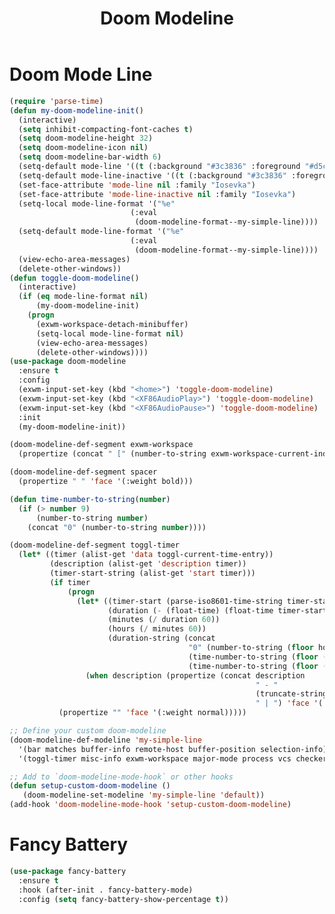 #+TITLE: Doom Modeline
#+PROPERTY: header-args      :tangle "../config-elisp/doom-modeline.el"
* Doom Mode Line
#+BEGIN_SRC emacs-lisp
(require 'parse-time)
(defun my-doom-modeline-init()
  (interactive)
  (setq inhibit-compacting-font-caches t)
  (setq doom-modeline-height 32)
  (setq doom-modeline-icon nil)
  (setq doom-modeline-bar-width 6)
  (setq-default mode-line '((t (:background "#3c3836" :foreground "#d5c4a1" :box nil :height 135))))
  (setq-default mode-line-inactive '((t (:background "#3c3836" :foreground "#a89984" :box nil :height 135))))
  (set-face-attribute 'mode-line nil :family "Iosevka")
  (set-face-attribute 'mode-line-inactive nil :family "Iosevka")
  (setq-local mode-line-format '("%e"
                           (:eval
                            (doom-modeline-format--my-simple-line))))
  (setq-default mode-line-format '("%e"
                           (:eval
                            (doom-modeline-format--my-simple-line))))
  (view-echo-area-messages)
  (delete-other-windows))
(defun toggle-doom-modeline()
  (interactive)
  (if (eq mode-line-format nil)
      (my-doom-modeline-init)
    (progn
      (exwm-workspace-detach-minibuffer)
      (setq-local mode-line-format nil)
      (view-echo-area-messages)
      (delete-other-windows))))
(use-package doom-modeline
  :ensure t
  :config
  (exwm-input-set-key (kbd "<home>") 'toggle-doom-modeline)
  (exwm-input-set-key (kbd "<XF86AudioPlay>") 'toggle-doom-modeline)
  (exwm-input-set-key (kbd "<XF86AudioPause>") 'toggle-doom-modeline)
  :init
  (my-doom-modeline-init))

(doom-modeline-def-segment exwm-workspace
  (propertize (concat " [" (number-to-string exwm-workspace-current-index) "]") 'face '(:weight bold)))

(doom-modeline-def-segment spacer
  (propertize " " 'face '(:weight bold)))

(defun time-number-to-string(number)
  (if (> number 9)
      (number-to-string number)
    (concat "0" (number-to-string number))))

(doom-modeline-def-segment toggl-timer
  (let* ((timer (alist-get 'data toggl-current-time-entry))
         (description (alist-get 'description timer))
         (timer-start-string (alist-get 'start timer)))
         (if timer
             (progn
               (let* ((timer-start (parse-iso8601-time-string timer-start-string))
                      (duration (- (float-time) (float-time timer-start)))
                      (minutes (/ duration 60))
                      (hours (/ minutes 60))
                      (duration-string (concat
                                        "0" (number-to-string (floor hours)) ":"
                                        (time-number-to-string (floor (mod minutes 60))) ":"
                                        (time-number-to-string (floor (mod duration 60))))))
                 (when description (propertize (concat description
                                                       " - "
                                                       (truncate-string-to-width duration-string 35)
                                                       " | ") 'face '(:weight normal)))))
           (propertize "" 'face '(:weight normal)))))

;; Define your custom doom-modeline
(doom-modeline-def-modeline 'my-simple-line
  '(bar matches buffer-info remote-host buffer-position selection-info)
  '(toggl-timer misc-info exwm-workspace major-mode process vcs checker))

;; Add to `doom-modeline-mode-hook` or other hooks
(defun setup-custom-doom-modeline ()
   (doom-modeline-set-modeline 'my-simple-line 'default))
(add-hook 'doom-modeline-mode-hook 'setup-custom-doom-modeline)
#+END_SRC
* Fancy Battery
#+BEGIN_SRC emacs-lisp
(use-package fancy-battery
  :ensure t
  :hook (after-init . fancy-battery-mode)
  :config (setq fancy-battery-show-percentage t))
#+END_SRC

